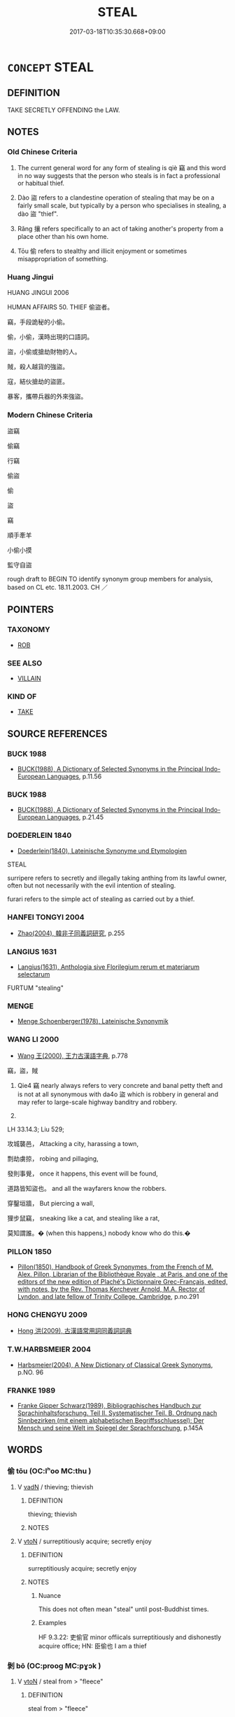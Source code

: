 # -*- mode: mandoku-tls-view -*-
#+TITLE: STEAL
#+DATE: 2017-03-18T10:35:30.668+09:00        
#+STARTUP: content
* =CONCEPT= STEAL
:PROPERTIES:
:CUSTOM_ID: uuid-39d06476-e7f4-4e6e-a855-2b6f0a86ae4f
:SYNONYM+:  PURLOIN
:SYNONYM+:  THIEVE
:SYNONYM+:  TAKE
:SYNONYM+:  TAKE FOR ONESELF
:SYNONYM+:  HELP ONESELF TO
:SYNONYM+:  LOOT
:SYNONYM+:  PILFER
:SYNONYM+:  RUN OFF WITH
:SYNONYM+:  ABSCOND WITH
:SYNONYM+:  CARRY OFF
:SYNONYM+:  SHOPLIFT
:SYNONYM+:  EMBEZZLE
:SYNONYM+:  MISAPPROPRIATE
:SYNONYM+:  INFORMAL WALK OFF WITH
:SYNONYM+:  ROB
:SYNONYM+:  SWIPE
:SYNONYM+:  SNATCH
:SYNONYM+:  NAB
:SYNONYM+:  RIP OFF
:SYNONYM+:  LIFT
:SYNONYM+:  “lIBERATE”
:SYNONYM+:  “bORROW”
:SYNONYM+:  FILCH
:SYNONYM+:  PINCH
:SYNONYM+:  HEIST
:SYNONYM+:  BRIT. INFORMAL NICK
:SYNONYM+:  FORMAL PECULATE
:TR_ZH: 偷
:TR_OCH: 竊
:END:
** DEFINITION

TAKE SECRETLY OFFENDING the LAW.

** NOTES

*** Old Chinese Criteria
1. The current general word for any form of stealing is qiè 竊 and this word in no way suggests that the person who steals is in fact a professional or habitual thief.

2. Dào 盜 refers to a clandestine operation of stealing that may be on a fairly small scale, but typically by a person who specialises in stealing, a dào 盜 "thief".

3. Rǎng 攘 refers specifically to an act of taking another's property from a place other than his own home.

4. Tōu 偷 refers to stealthy and illicit enjoyment or sometimes misappropriation of something.

*** Huang Jingui
HUANG JINGUI 2006

HUMAN AFFAIRS 50. THIEF 偷盜者。

竊，手段詭秘的小偷。

偷，小偷，漢時出現的口語詞。

盜，小偷或搶劫財物的人。

賊，殺人越貨的強盜。

寇，結伙搶劫的盜匪。

暴客，攜帶兵器的外來強盜。

*** Modern Chinese Criteria
盜竊

偷竊

行竊

偷盜

偷

盜

竊

順手牽羊

小偷小摸

監守自盜

rough draft to BEGIN TO identify synonym group members for analysis, based on CL etc. 18.11.2003. CH ／

** POINTERS
*** TAXONOMY
 - [[tls:concept:ROB][ROB]]

*** SEE ALSO
 - [[tls:concept:VILLAIN][VILLAIN]]

*** KIND OF
 - [[tls:concept:TAKE][TAKE]]

** SOURCE REFERENCES
*** BUCK 1988
 - [[cite:BUCK-1988][BUCK(1988), A Dictionary of Selected Synonyms in the Principal Indo-European Languages]], p.11.56

*** BUCK 1988
 - [[cite:BUCK-1988][BUCK(1988), A Dictionary of Selected Synonyms in the Principal Indo-European Languages]], p.21.45

*** DOEDERLEIN 1840
 - [[cite:DOEDERLEIN-1840][Doederlein(1840), Lateinische Synonyme und Etymologien]]

STEAL

surripere refers to secretly and illegally taking anthing from its lawful owner, often but not necessarily with the evil intention of stealing.

furari refers to the simple act of stealing as carried out by a thief.

*** HANFEI TONGYI 2004
 - [[cite:HANFEI-TONGYI-2004][Zhao(2004), 韓非子同義詞研究]], p.255

*** LANGIUS 1631
 - [[cite:LANGIUS-1631][Langius(1631), Anthologia sive Florilegium rerum et materiarum selectarum]]

FURTUM "stealing"

*** MENGE
 - [[cite:MENGE][Menge Schoenberger(1978), Lateinische Synonymik]]
*** WANG LI 2000
 - [[cite:WANG-LI-2000][Wang 王(2000), 王力古漢語字典]], p.778


竊，盜，賊

1. Qie4 竊 nearly always refers to very concrete and banal petty theft and is not at all synonymous with da4o 盜 which is robbery in general and may refer to large-scale highway banditry and robbery.

2. 

LH 33.14.3; Liu 529;

攻城襲邑， Attacking a city, harassing a town,

剽劫虜掠， robing and pillaging,

發則事覺， once it happens, this event will be found,

道路皆知盜也。 and all the wayfarers know the robbers.

穿鑿垣牆， But piercing a wall,

狸步鼠竊， sneaking like a cat, and stealing like a rat,

莫知謂誰。� (when this happens,) nobody know who do this.�

*** PILLON 1850
 - [[cite:PILLON-1850][Pillon(1850), Handbook of Greek Synonymes, from the French of M. Alex. Pillon, Librarian of the Bibliothèque Royale , at Paris, and one of the editors of the new edition of Plaché's Dictionnaire Grec-Français, edited, with notes, by the Rev. Thomas Kerchever Arnold, M.A. Rector of Lyndon, and late fellow of Trinity College, Cambridge]], p.no.291

*** HONG CHENGYU 2009
 - [[cite:HONG-CHENGYU-2009][Hong 洪(2009), 古漢語常用詞同義詞詞典]]
*** T.W.HARBSMEIER 2004
 - [[cite:T.W.HARBSMEIER-2004][Harbsmeier(2004), A New Dictionary of Classical Greek Synonyms]], p.NO. 96

*** FRANKE 1989
 - [[cite:FRANKE-1989][Franke Gipper Schwarz(1989), Bibliographisches Handbuch zur Sprachinhaltsforschung. Teil II. Systematischer Teil. B. Ordnung nach Sinnbezirken (mit einem alphabetischen Begriffsschluessel): Der Mensch und seine Welt im Spiegel der Sprachforschung]], p.145A

** WORDS
   :PROPERTIES:
   :VISIBILITY: children
   :END:
*** 偷 tōu (OC:lʰoo MC:thu )
:PROPERTIES:
:CUSTOM_ID: uuid-9388a169-99a7-4a01-bf11-2ed52188f0a1
:Char+: 偷(9,9/11) 
:GY_IDS+: uuid-c4d51bf5-2746-46a4-8005-1788d17d65df
:PY+: tōu     
:OC+: lʰoo     
:MC+: thu     
:END: 
**** V [[tls:syn-func::#uuid-fed035db-e7bd-4d23-bd05-9698b26e38f9][vadN]] / thieving; thievish
:PROPERTIES:
:CUSTOM_ID: uuid-0e31f3fa-4f8c-4f7f-ad87-b24401550c53
:END:
****** DEFINITION

thieving; thievish

****** NOTES

**** V [[tls:syn-func::#uuid-fbfb2371-2537-4a99-a876-41b15ec2463c][vtoN]] / surreptitiously acquire; secretly enjoy
:PROPERTIES:
:CUSTOM_ID: uuid-b8e03db5-2d54-4c6d-a13e-440f97636f3d
:WARRING-STATES-CURRENCY: 4
:END:
****** DEFINITION

surreptitiously acquire; secretly enjoy

****** NOTES

******* Nuance
This does not often mean "steal" until post-Buddhist times.

******* Examples
HF 9.3.22: 吏偷官 minor offiicals surreptitiously and dishonestly acquire office; HN: 臣偷也 I am a thief

*** 剝 bō (OC:prooɡ MC:pɣɔk )
:PROPERTIES:
:CUSTOM_ID: uuid-7c27ddb4-8428-423b-a9c7-b3b211a9bd0b
:Char+: 剝(18,8/10) 
:GY_IDS+: uuid-19eda57a-0689-4fa7-81e2-f0ebdfd1256b
:PY+: bō     
:OC+: prooɡ     
:MC+: pɣɔk     
:END: 
**** V [[tls:syn-func::#uuid-fbfb2371-2537-4a99-a876-41b15ec2463c][vtoN]] / steal from > "fleece"
:PROPERTIES:
:CUSTOM_ID: uuid-d59dbbdf-34d1-4d30-b9dc-985a78ff6fb2
:END:
****** DEFINITION

steal from > "fleece"

****** NOTES

*** 勦 jiǎo (OC:tsawʔ MC:tsiɛu )
:PROPERTIES:
:CUSTOM_ID: uuid-8d270895-7fec-4a1c-b6de-feee864a0141
:Char+: 勦(19,11/13) 
:GY_IDS+: uuid-72f4dde0-2949-4db8-987f-a8bb1f0ca62d
:PY+: jiǎo     
:OC+: tsawʔ     
:MC+: tsiɛu     
:END: 
**** V [[tls:syn-func::#uuid-fbfb2371-2537-4a99-a876-41b15ec2463c][vtoN]] / plagiarise
:PROPERTIES:
:CUSTOM_ID: uuid-d29a38dd-b5c9-45e2-bab9-faac0c2feb03
:END:
****** DEFINITION

plagiarise

****** NOTES

******* Examples
LIJI 毋勦說 do not plagiarise other people's views.

*** 姦 jiān (OC:kraan MC:kɣan )
:PROPERTIES:
:CUSTOM_ID: uuid-e843486d-5133-417e-a5e8-07ee1fd94edb
:Char+: 姦(38,6/9) 
:GY_IDS+: uuid-3755239a-692c-46aa-89c0-935de3562fe1
:PY+: jiān     
:OC+: kraan     
:MC+: kɣan     
:END: 
**** V [[tls:syn-func::#uuid-fbfb2371-2537-4a99-a876-41b15ec2463c][vtoN]] / ZUO: steal (particularly as an outsider)
:PROPERTIES:
:CUSTOM_ID: uuid-21f4a4fe-7094-4025-8a80-22a79acb387b
:WARRING-STATES-CURRENCY: 2
:END:
****** DEFINITION

ZUO: steal (particularly as an outsider)

****** NOTES

*** 宄 guǐ (OC:kʷruʔ MC:ki ) / 軌 guǐ (OC:kʷruʔ MC:ki )
:PROPERTIES:
:CUSTOM_ID: uuid-d0bec2a9-39c0-4bac-a6f4-a0e731c0dcc7
:Char+: 宄(40,2/5) 
:Char+: 軌(159,2/9) 
:GY_IDS+: uuid-7b50455a-7c1b-4690-9904-fa5eed274099
:PY+: guǐ     
:OC+: kʷruʔ     
:MC+: ki     
:GY_IDS+: uuid-37e8a64a-9e70-475e-8a28-f2e22ad50c2e
:PY+: guǐ     
:OC+: kʷruʔ     
:MC+: ki     
:END: 
**** V [[tls:syn-func::#uuid-c20780b3-41f9-491b-bb61-a269c1c4b48f][vi]] {[[tls:sem-feat::#uuid-f55cff2f-f0e3-4f08-a89c-5d08fcf3fe89][act]]} / steal (particularly as an insider); commit treachery; be a traitor
:PROPERTIES:
:CUSTOM_ID: uuid-73314958-de39-40a7-8a02-90b61f461295
:WARRING-STATES-CURRENCY: 2
:END:
****** DEFINITION

steal (particularly as an insider); commit treachery; be a traitor

****** NOTES

**** N [[tls:syn-func::#uuid-8717712d-14a4-4ae2-be7a-6e18e61d929b][n]] {[[tls:sem-feat::#uuid-bffb0573-9813-4b95-95b4-87cd47edc88c][agent]]} / traitor
:PROPERTIES:
:CUSTOM_ID: uuid-552186d2-0b91-4e6c-a1f1-086adada4aaa
:WARRING-STATES-CURRENCY: 2
:END:
****** DEFINITION

traitor

****** NOTES

******* Examples
HF 48.3.42: 姦宄塞矣 the wicked and the treacherous will find their paths blocked

*** 攘 ráng (OC:njaŋ MC:ȵi̯ɐŋ )
:PROPERTIES:
:CUSTOM_ID: uuid-2d96799a-acb7-4e9f-a840-62fce03031fd
:Char+: 攘(64,17/20) 
:GY_IDS+: uuid-f3be5e45-4a67-44a6-afba-b299d28cabba
:PY+: ráng     
:OC+: njaŋ     
:MC+: ȵi̯ɐŋ     
:END: 
**** V [[tls:syn-func::#uuid-fed035db-e7bd-4d23-bd05-9698b26e38f9][vadN]] / given to stealing
:PROPERTIES:
:CUSTOM_ID: uuid-7cad9050-d5a8-4f80-8c61-71a56aad885a
:WARRING-STATES-CURRENCY: 3
:END:
****** DEFINITION

given to stealing

****** NOTES

**** V [[tls:syn-func::#uuid-c20780b3-41f9-491b-bb61-a269c1c4b48f][vi]] {[[tls:sem-feat::#uuid-f55cff2f-f0e3-4f08-a89c-5d08fcf3fe89][act]]} / engage in stealing
:PROPERTIES:
:CUSTOM_ID: uuid-7468fcac-5ff2-4801-a6cc-f844f808a169
:WARRING-STATES-CURRENCY: 3
:END:
****** DEFINITION

engage in stealing

****** NOTES

**** V [[tls:syn-func::#uuid-fbfb2371-2537-4a99-a876-41b15ec2463c][vtoN]] / steal from a place other than the owner's home
:PROPERTIES:
:CUSTOM_ID: uuid-e557a8f3-0fd8-4f89-84fe-04a350b45c19
:WARRING-STATES-CURRENCY: 3
:END:
****** DEFINITION

steal from a place other than the owner's home

****** NOTES

******* Nuance
LY

*** 盜 dào (OC:daaws MC:dɑu )
:PROPERTIES:
:CUSTOM_ID: uuid-7d07cb58-758b-4df8-81ed-6b5ddc19b676
:Char+: 盜(108,7/12) 
:GY_IDS+: uuid-dfdd6ead-9c1c-4fc1-bab8-ab654fc26794
:PY+: dào     
:OC+: daaws     
:MC+: dɑu     
:END: 
**** N [[tls:syn-func::#uuid-76be1df4-3d73-4e5f-bbc2-729542645bc8][nab]] {[[tls:sem-feat::#uuid-f55cff2f-f0e3-4f08-a89c-5d08fcf3fe89][act]]} / outrage, depredations, criminal acts; robbery; theft
:PROPERTIES:
:CUSTOM_ID: uuid-bb0633a1-b997-43a0-815a-a699f4170e12
:WARRING-STATES-CURRENCY: 3
:END:
****** DEFINITION

outrage, depredations, criminal acts; robbery; theft

****** NOTES

**** V [[tls:syn-func::#uuid-fed035db-e7bd-4d23-bd05-9698b26e38f9][vadN]] / thief-like (thoughts); thievish; given to stealing
:PROPERTIES:
:CUSTOM_ID: uuid-bcf688c7-ab98-4677-96c5-6f01dda1b3ee
:END:
****** DEFINITION

thief-like (thoughts); thievish; given to stealing

****** NOTES

**** V [[tls:syn-func::#uuid-c20780b3-41f9-491b-bb61-a269c1c4b48f][vi]] {[[tls:sem-feat::#uuid-f55cff2f-f0e3-4f08-a89c-5d08fcf3fe89][act]]} / engage in thievery
:PROPERTIES:
:CUSTOM_ID: uuid-7c4acd0c-4347-4e2f-80da-1c089679f305
:WARRING-STATES-CURRENCY: 3
:END:
****** DEFINITION

engage in thievery

****** NOTES

**** V [[tls:syn-func::#uuid-fbfb2371-2537-4a99-a876-41b15ec2463c][vtoN]] / steal
:PROPERTIES:
:CUSTOM_ID: uuid-f8d7a395-e58f-4ca1-a62f-cb4b8f761308
:WARRING-STATES-CURRENCY: 4
:END:
****** DEFINITION

steal

****** NOTES

******* Nuance
This is like MC tōu 偷

*** 竊 qiè (OC:tsheed MC:tshet )
:PROPERTIES:
:CUSTOM_ID: uuid-ef46e507-c072-482a-aaec-add9bd0370b2
:Char+: 竊(116,17/22) 
:GY_IDS+: uuid-35a3d12c-a3d3-4558-9a5b-48a4e62a29fe
:PY+: qiè     
:OC+: tsheed     
:MC+: tshet     
:END: 
**** N [[tls:syn-func::#uuid-76be1df4-3d73-4e5f-bbc2-729542645bc8][nab]] {[[tls:sem-feat::#uuid-f55cff2f-f0e3-4f08-a89c-5d08fcf3fe89][act]]} / stealing
:PROPERTIES:
:CUSTOM_ID: uuid-29b5c0a4-e0b1-419d-856f-501774425749
:WARRING-STATES-CURRENCY: 3
:END:
****** DEFINITION

stealing

****** NOTES

**** V [[tls:syn-func::#uuid-fed035db-e7bd-4d23-bd05-9698b26e38f9][vadN]] / given to stealing
:PROPERTIES:
:CUSTOM_ID: uuid-7a44c3b0-2ca0-4fad-b9b3-132268a8a7b2
:WARRING-STATES-CURRENCY: 3
:END:
****** DEFINITION

given to stealing

****** NOTES

**** V [[tls:syn-func::#uuid-e64a7a95-b54b-4c94-9d6d-f55dbf079701][vt(oN)]] / steal the determinate thing
:PROPERTIES:
:CUSTOM_ID: uuid-56294bfc-0ab0-423f-b124-1f812acdc132
:WARRING-STATES-CURRENCY: 3
:END:
****** DEFINITION

steal the determinate thing

****** NOTES

**** V [[tls:syn-func::#uuid-53cee9f8-4041-45e5-ae55-f0bfdec33a11][vt/oN/]] / engage in stealing; start stealing
:PROPERTIES:
:CUSTOM_ID: uuid-f79a0807-51b3-4b61-bdf9-935dfd0c487f
:WARRING-STATES-CURRENCY: 3
:END:
****** DEFINITION

engage in stealing; start stealing

****** NOTES

**** V [[tls:syn-func::#uuid-fbfb2371-2537-4a99-a876-41b15ec2463c][vtoN]] / snatch away; misappropriate
:PROPERTIES:
:CUSTOM_ID: uuid-caabe6fd-cd75-4d3c-9f74-6a3f16534c83
:WARRING-STATES-CURRENCY: 3
:END:
****** DEFINITION

snatch away; misappropriate

****** NOTES

******* Examples
HF 23.37.9: to break into/burgle (a place)

ZHUANG 29.2.6 Guo Qingfan 1003; Wang Shumin 1195; Fang Yong 818; Chen Guying 791

 田成子常 Viscount Fieldborn, Ch'ang,1036 

 殺君竊國 murdered his ruler and usurped the state, [CA]

**** V [[tls:syn-func::#uuid-fbfb2371-2537-4a99-a876-41b15ec2463c][vtoN]] {[[tls:sem-feat::#uuid-2e48851c-928e-40f0-ae0d-2bf3eafeaa17][figurative]]} / get (a position etc) by inappropriate or illegal means
:PROPERTIES:
:CUSTOM_ID: uuid-8e55e669-23fb-4951-a021-110c3ed4eceb
:WARRING-STATES-CURRENCY: 3
:END:
****** DEFINITION

get (a position etc) by inappropriate or illegal means

****** NOTES

**** V [[tls:syn-func::#uuid-fbfb2371-2537-4a99-a876-41b15ec2463c][vtoN]] {[[tls:sem-feat::#uuid-5100e402-4cb5-4b99-929f-be674b3757d4][N=human]]} / steal from, burgle
:PROPERTIES:
:CUSTOM_ID: uuid-1a466330-de7c-49ca-bea0-26e4ef85cca8
:WARRING-STATES-CURRENCY: 3
:END:
****** DEFINITION

steal from, burgle

****** NOTES

**** V [[tls:syn-func::#uuid-fbfb2371-2537-4a99-a876-41b15ec2463c][vtoN]] {[[tls:sem-feat::#uuid-9d6c54c1-760c-4bdc-9f1d-7c15193a50c8][subject=human]]} / steal
:PROPERTIES:
:CUSTOM_ID: uuid-e0139a95-49ca-42fa-8461-3988f6f2acd4
:WARRING-STATES-CURRENCY: 3
:END:
****** DEFINITION

steal

****** NOTES

**** V [[tls:syn-func::#uuid-e0354a6b-29b1-4b41-a494-59df1daddc7e][vttoN1.+prep+N2]] / steal N1 from N2
:PROPERTIES:
:CUSTOM_ID: uuid-ce48e483-fc18-4889-8f05-e3f5c7efd5b7
:END:
****** DEFINITION

steal N1 from N2

****** NOTES

*** 翦 jiǎn (OC:tsenʔ MC:tsiɛn )
:PROPERTIES:
:CUSTOM_ID: uuid-0280ec66-74ec-4aaf-9118-dc600102af29
:Char+: 翦(124,9/15) 
:GY_IDS+: uuid-58dc1190-f3f8-4dcb-8383-06f321b23c0f
:PY+: jiǎn     
:OC+: tsenʔ     
:MC+: tsiɛn     
:END: 
**** V [[tls:syn-func::#uuid-fbfb2371-2537-4a99-a876-41b15ec2463c][vtoN]] / strip somebody of something > steal; plunder
:PROPERTIES:
:CUSTOM_ID: uuid-3f00b58e-5f3a-4d9a-96cf-64fb3dfa2c1c
:END:
****** DEFINITION

strip somebody of something > steal; plunder

****** NOTES

******* Examples
ZUO Ai zhuan 17.05 翦之。 and he proceeded to plunder the place. [CA]

ZUO Ai zhuan 25.01 衛人翦夏丁氏， when the people of Wei deprived the officer Hea Ting of his possessions (See the narrative on XI.7;), [CA]

*** 賊 zéi (OC:sɡɯɯɡ MC:dzək )
:PROPERTIES:
:CUSTOM_ID: uuid-2ba79ec4-712b-43aa-9207-89a610c1529e
:Char+: 賊(154,6/13) 
:GY_IDS+: uuid-de926cbf-fa15-4ca9-942e-1fc7180b6c2f
:PY+: zéi     
:OC+: sɡɯɯɡ     
:MC+: dzək     
:END: 
**** V [[tls:syn-func::#uuid-fbfb2371-2537-4a99-a876-41b15ec2463c][vtoN]] / steal
:PROPERTIES:
:CUSTOM_ID: uuid-899f2d1f-1e7a-4531-9fb8-aca0a22ba728
:END:
****** DEFINITION

steal

****** NOTES

*** 偷取 tōuqǔ (OC:lʰoo skhoʔ MC:thu tshi̯o )
:PROPERTIES:
:CUSTOM_ID: uuid-0dd51fde-387f-42a4-96da-5d8cd38606e0
:Char+: 偷(9,9/11) 取(29,6/8) 
:GY_IDS+: uuid-c4d51bf5-2746-46a4-8005-1788d17d65df uuid-ae7faa0b-7337-42ff-bf3e-a4d370dad65d
:PY+: tōu qǔ    
:OC+: lʰoo skhoʔ    
:MC+: thu tshi̯o    
:END: 
**** V [[tls:syn-func::#uuid-98f2ce75-ae37-4667-90ff-f418c4aeaa33][VPtoN]] {[[tls:sem-feat::#uuid-f2783e17-b4a1-4e3b-8b47-6a579c6e1eb6][resultative]]} / steal
:PROPERTIES:
:CUSTOM_ID: uuid-9965c9a1-077c-4fb9-a000-0d73082b5633
:END:
****** DEFINITION

steal

****** NOTES

*** 偷得 tōudé (OC:lʰoo tɯɯɡ MC:thu tək )
:PROPERTIES:
:CUSTOM_ID: uuid-342197e8-2c97-4d9e-aca1-37afe06061bb
:Char+: 偷(9,9/11) 得(60,8/11) 
:GY_IDS+: uuid-c4d51bf5-2746-46a4-8005-1788d17d65df uuid-2f255ab2-0652-443e-94c1-e442903989f8
:PY+: tōu dé    
:OC+: lʰoo tɯɯɡ    
:MC+: thu tək    
:END: 
**** V [[tls:syn-func::#uuid-98f2ce75-ae37-4667-90ff-f418c4aeaa33][VPtoN]] {[[tls:sem-feat::#uuid-988c2bcf-3cdd-4b9e-b8a4-615fe3f7f81e][passive]]} / be stolen
:PROPERTIES:
:CUSTOM_ID: uuid-7e795daa-98b8-4582-b999-a8f8d3336673
:END:
****** DEFINITION

be stolen

****** NOTES

**** V [[tls:syn-func::#uuid-98f2ce75-ae37-4667-90ff-f418c4aeaa33][VPtoN]] {[[tls:sem-feat::#uuid-f2783e17-b4a1-4e3b-8b47-6a579c6e1eb6][resultative]]} / steal
:PROPERTIES:
:CUSTOM_ID: uuid-10d07984-1bc1-417e-9f8e-2de9c6ed4fb2
:END:
****** DEFINITION

steal

****** NOTES

*** 偷盜 tōudào (OC:lʰoo daaws MC:thu dɑu )
:PROPERTIES:
:CUSTOM_ID: uuid-55b4cd9a-9fd7-4dc5-a565-478b59e0b1e8
:Char+: 偷(9,9/11) 盜(108,7/12) 
:GY_IDS+: uuid-c4d51bf5-2746-46a4-8005-1788d17d65df uuid-dfdd6ead-9c1c-4fc1-bab8-ab654fc26794
:PY+: tōu dào    
:OC+: lʰoo daaws    
:MC+: thu dɑu    
:END: 
**** V [[tls:syn-func::#uuid-091af450-64e0-4b82-98a2-84d0444b6d19][VPi]] {[[tls:sem-feat::#uuid-f55cff2f-f0e3-4f08-a89c-5d08fcf3fe89][act]]} / engage in stealing
:PROPERTIES:
:CUSTOM_ID: uuid-5937f056-2875-4d75-b8aa-85757a8527f2
:END:
****** DEFINITION

engage in stealing

****** NOTES

*** 劫掠 jiélǜe (OC:kab ɡ-raɡ MC:ki̯ɐp li̯ɐk )
:PROPERTIES:
:CUSTOM_ID: uuid-a6fe8489-5c02-4164-9722-ab7cb2f1cf65
:Char+: 劫(19,5/7) 掠(64,8/11) 
:GY_IDS+: uuid-339dc0b8-cb15-479a-ba77-c57b39d0ae5f uuid-a7dc548f-2c26-4823-9036-4732814d31f7
:PY+: jié lǜe    
:OC+: kab ɡ-raɡ    
:MC+: ki̯ɐp li̯ɐk    
:END: 
**** V [[tls:syn-func::#uuid-98f2ce75-ae37-4667-90ff-f418c4aeaa33][VPtoN]] / steal
:PROPERTIES:
:CUSTOM_ID: uuid-21c0843c-9f5d-456b-ad35-9cbf17bba532
:END:
****** DEFINITION

steal

****** NOTES

*** 奪攘 duóráng (OC:dood njaŋ MC:dʷɑt ȵi̯ɐŋ )
:PROPERTIES:
:CUSTOM_ID: uuid-8c8befd5-2bce-439c-89ba-be0d34630228
:Char+: 奪(37,11/14) 攘(64,17/20) 
:GY_IDS+: uuid-da78efd7-0989-4abe-a71b-69498293cf81 uuid-f3be5e45-4a67-44a6-afba-b299d28cabba
:PY+: duó ráng    
:OC+: dood njaŋ    
:MC+: dʷɑt ȵi̯ɐŋ    
:END: 
**** V [[tls:syn-func::#uuid-091af450-64e0-4b82-98a2-84d0444b6d19][VPi]] {[[tls:sem-feat::#uuid-f55cff2f-f0e3-4f08-a89c-5d08fcf3fe89][act]]} / commit all sorts of thievery
:PROPERTIES:
:CUSTOM_ID: uuid-ebf8da05-5493-460c-b70a-9d64bfa7cac0
:END:
****** DEFINITION

commit all sorts of thievery

****** NOTES

*** 盜竊 dàoqiè (OC:daaws tsheed MC:dɑu tshet )
:PROPERTIES:
:CUSTOM_ID: uuid-d802770f-7ba8-40a3-829c-a7f0d747d5bc
:Char+: 盜(108,7/12) 竊(116,17/22) 
:GY_IDS+: uuid-dfdd6ead-9c1c-4fc1-bab8-ab654fc26794 uuid-35a3d12c-a3d3-4558-9a5b-48a4e62a29fe
:PY+: dào qiè    
:OC+: daaws tsheed    
:MC+: dɑu tshet    
:END: 
**** N [[tls:syn-func::#uuid-db0698e7-db2f-4ee3-9a20-0c2b2e0cebf0][NPab]] {[[tls:sem-feat::#uuid-f55cff2f-f0e3-4f08-a89c-5d08fcf3fe89][act]]} / stealing
:PROPERTIES:
:CUSTOM_ID: uuid-919b67e1-69c8-4acd-9866-9dbcec13af48
:END:
****** DEFINITION

stealing

****** NOTES

**** V [[tls:syn-func::#uuid-819e81af-c978-4931-8fd2-52680e097f01][VPadV]] / by way of stealing, without acknowledging one's source
:PROPERTIES:
:CUSTOM_ID: uuid-81d45279-3905-4d3e-ac54-af24350bb3df
:END:
****** DEFINITION

by way of stealing, without acknowledging one's source

****** NOTES

**** V [[tls:syn-func::#uuid-53cee9f8-4041-45e5-ae55-f0bfdec33a11][vt/oN/]] / engage in thievery; steal things
:PROPERTIES:
:CUSTOM_ID: uuid-1afc7dae-811a-441f-8ef7-ac230e8459a8
:WARRING-STATES-CURRENCY: 3
:END:
****** DEFINITION

engage in thievery; steal things

****** NOTES

*** 穿窬 chuānyú (OC:khjon lo MC:tɕhiɛn ji̯o )
:PROPERTIES:
:CUSTOM_ID: uuid-61108e48-2e73-489d-83a7-5e553d8e17fb
:Char+: 穿(116,4/9) 窬(116,9/14) 
:GY_IDS+: uuid-0ed25404-dd17-4c61-8df9-663122b8bac2 uuid-ed05528d-34ad-48cd-b037-74b7c73ece94
:PY+: chuān yú    
:OC+: khjon lo    
:MC+: tɕhiɛn ji̯o    
:END: 
**** V [[tls:syn-func::#uuid-98f2ce75-ae37-4667-90ff-f418c4aeaa33][VPtoN]] / steal
:PROPERTIES:
:CUSTOM_ID: uuid-055dbcb2-8f76-4a8e-b354-aad35d352689
:WARRING-STATES-CURRENCY: 3
:END:
****** DEFINITION

steal

****** NOTES

*** 竊盜 qièdào (OC:tsheed daaws MC:tshet dɑu )
:PROPERTIES:
:CUSTOM_ID: uuid-d57e0a15-4857-4043-ae0c-e81aab9d09bb
:Char+: 竊(116,17/22) 盜(108,7/12) 
:GY_IDS+: uuid-35a3d12c-a3d3-4558-9a5b-48a4e62a29fe uuid-dfdd6ead-9c1c-4fc1-bab8-ab654fc26794
:PY+: qiè dào    
:OC+: tsheed daaws    
:MC+: tshet dɑu    
:END: 
**** N [[tls:syn-func::#uuid-9629f093-fa64-4769-9b05-9f49f12c7790][NPab{N1=N2}]] {[[tls:sem-feat::#uuid-f55cff2f-f0e3-4f08-a89c-5d08fcf3fe89][act]]} / stealing
:PROPERTIES:
:CUSTOM_ID: uuid-19e83622-9945-415d-b39e-3722c93057b3
:WARRING-STATES-CURRENCY: 3
:END:
****** DEFINITION

stealing

****** NOTES

**** V [[tls:syn-func::#uuid-091af450-64e0-4b82-98a2-84d0444b6d19][VPi]] {[[tls:sem-feat::#uuid-f55cff2f-f0e3-4f08-a89c-5d08fcf3fe89][act]]} / steal, engage in stealing
:PROPERTIES:
:CUSTOM_ID: uuid-845067f3-167b-49ba-bdbd-a263067674df
:WARRING-STATES-CURRENCY: 3
:END:
****** DEFINITION

steal, engage in stealing

****** NOTES

** BIBLIOGRAPHY
bibliography:../core/tlsbib.bib
